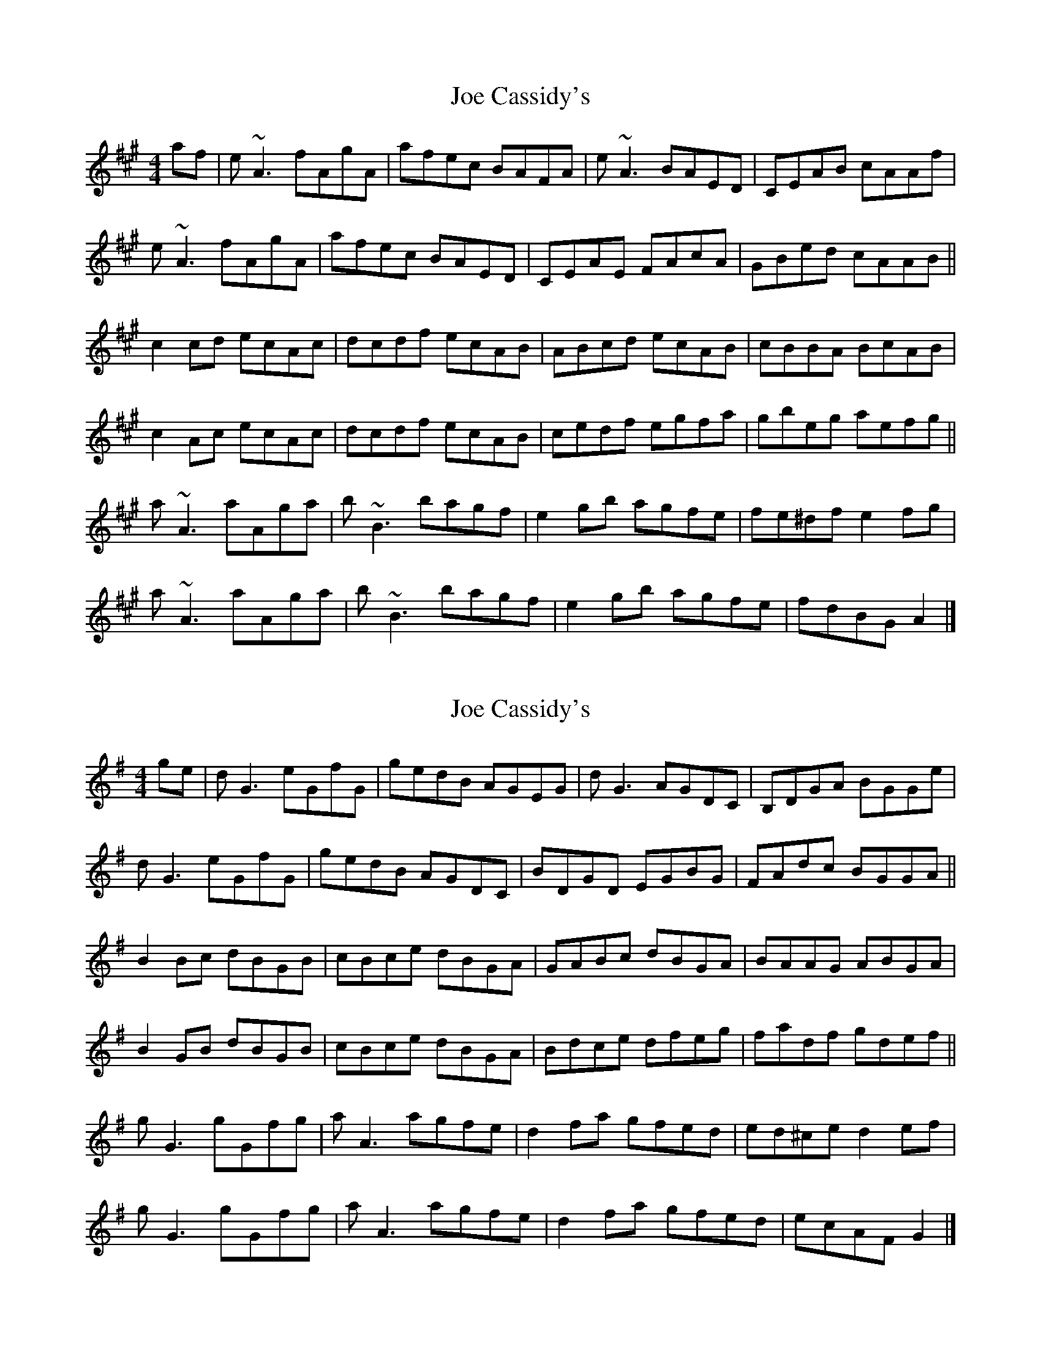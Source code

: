 X: 1
T: Joe Cassidy's
Z: Yvan
S: https://thesession.org/tunes/7938#setting7938
R: reel
M: 4/4
L: 1/8
K: Amaj
af | e~A3 fAgA | afec BAFA | e~A3 BAED | CEAB cAAf |
e~A3 fAgA | afec BAED | CEAE FAcA | GBed cAAB ||
c2cd ecAc | dcdf ecAB | ABcd ecAB | cBBA BcAB |
c2Ac ecAc | dcdf ecAB | cedf egfa | gbeg aefg ||
a~A3 aAga | b~B3 bagf | e2gb agfe | fe^df e2fg |
a~A3 aAga | b~B3 bagf | e2gb agfe | fdBG A2 |]
X: 2
T: Joe Cassidy's
Z: JACKB
S: https://thesession.org/tunes/7938#setting25319
R: reel
M: 4/4
L: 1/8
K: Gmaj
ge | dG3 eGfG | gedB AGEG | dG3 AGDC | B,DGA BGGe |
dG3 eGfG | gedB AGDC | BDGD EGBG | FAdc BGGA ||
B2Bc dBGB | cBce dBGA | GABc dBGA | BAAG ABGA |
B2GB dBGB | cBce dBGA | Bdce dfeg | fadf gdef ||
gG3 gGfg | aA3 agfe | d2fa gfed | ed^ce d2ef |
gG3 gGfg | aA3 agfe | d2fa gfed | ecAF G2 |]
